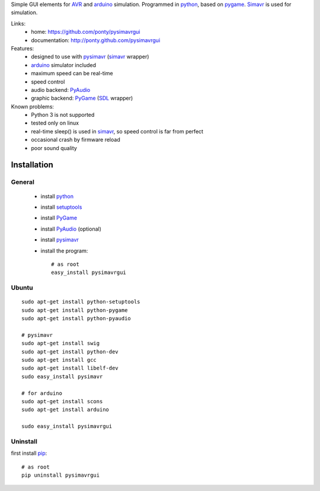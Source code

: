 Simple GUI elements for AVR_ and arduino_ simulation.
Programmed in python_, based on pygame_. 
Simavr_ is used for simulation. 

Links:
 * home: https://github.com/ponty/pysimavrgui
 * documentation: http://ponty.github.com/pysimavrgui
 
Features:
 - designed to use with pysimavr_ (simavr_ wrapper)
 - arduino_ simulator included
 - maximum speed can be real-time
 - speed control
 - audio backend: PyAudio_
 - graphic backend: PyGame_ (SDL_ wrapper)
 
Known problems:
 - Python 3 is not supported
 - tested only on linux
 - real-time sleep() is used in simavr_, so speed control is far from perfect
 - occasional crash by firmware reload  
 - poor sound quality

Installation
============

General
--------

 * install python_
 * install setuptools_
 * install PyGame_ 
 * install PyAudio_ (optional)
 * install pysimavr_ 
 * install the program::

    # as root
    easy_install pysimavrgui


Ubuntu
----------
::

    sudo apt-get install python-setuptools
    sudo apt-get install python-pygame
    sudo apt-get install python-pyaudio
    
    # pysimavr
    sudo apt-get install swig
    sudo apt-get install python-dev
    sudo apt-get install gcc
    sudo apt-get install libelf-dev
    sudo easy_install pysimavr    

    # for arduino
    sudo apt-get install scons
    sudo apt-get install arduino
    
    sudo easy_install pysimavrgui

Uninstall
----------

first install pip_::

    # as root
    pip uninstall pysimavrgui


.. _setuptools: http://peak.telecommunity.com/DevCenter/EasyInstall
.. _pip: http://pip.openplans.org/
.. _arduino: http://arduino.cc/
.. _python: http://www.python.org/
.. _simavr: http://gitorious.org/simavr
.. _pygame: http://pygame.org/
.. _pyaudio: http://people.csail.mit.edu/hubert/pyaudio/
.. _SDL: http://www.libsdl.org/
.. _pysimavr: https://github.com/ponty/pysimavr
.. _AVR: http://en.wikipedia.org/wiki/Atmel_AVR